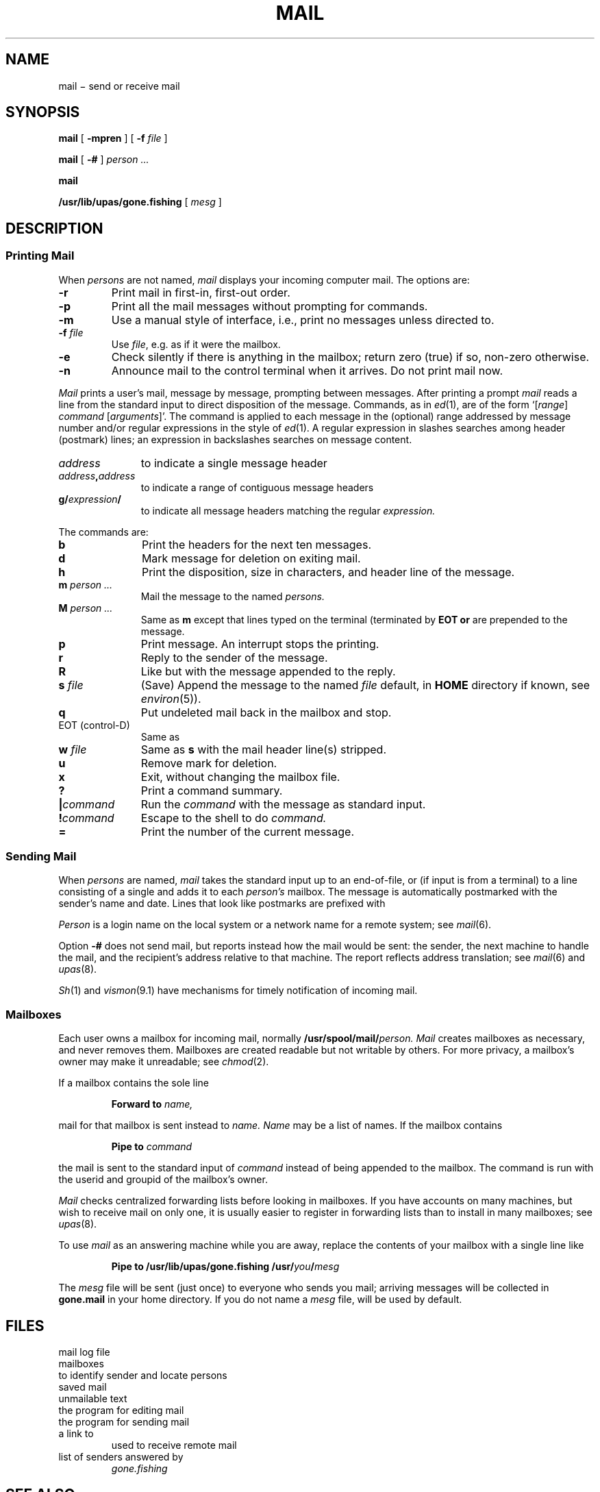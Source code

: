 .TH MAIL 1
.CT 1 comm_users
.SH NAME
mail \(mi  send or receive mail
.SH SYNOPSIS
.B mail
[
.B -mpren
]
[
.B -f
.I file
]
.PP
.B mail
[
.B -#
]
.I person ...
.PP
.B mail
.PP
.B /usr/lib/upas/gone.fishing
[
.I mesg
]
.SH DESCRIPTION
.SS "Printing Mail"
When
.I persons
are not named, 
.I mail 
displays your incoming computer mail.
The options are:
.TP
.B -r
Print mail in first-in, first-out order.
.PD 0
.TP
.B -p
Print all the mail messages without prompting for commands.
.TP
.B -m
Use a manual style of interface, i.e., print no messages unless directed to.
.TP
.BI -f " file"
Use
.IR file ,
e.g.
.LR mbox ,
as if it were the mailbox.
.TP
.B -e
Check silently if there is anything in the mailbox;
return zero (true) if so, non-zero otherwise.
.TP
.B -n
Announce mail to the control terminal when it arrives.
Do not print mail now.
.PD
.PP
.I Mail
prints a user's mail, message by message,
prompting between messages.
After printing a prompt
.I mail
reads a line from the standard input
to direct disposition of the message.
Commands, as in
.IR ed (1),
are of the form
.RI `[ range ]
.I command
.RI [ arguments ]'.
The command is applied to each message in the (optional) range
addressed by message number and/or regular expressions
in the style of
.IR ed (1).
A regular expression in slashes searches among header
(postmark) lines; an expression in backslashes searches on
message content.
.TP 1.1i
.I address
to indicate a single message header
.PD0
.TP
.IB address , address
to indicate a range of contiguous message headers
.TP
.BI g/ expression /
to indicate all message headers matching the regular
.I expression.
.PD
.PP
The commands are:
.PD 0
.TP 1.1i
.B b
Print the headers for the next ten messages.
.TP
.B d
Mark message for deletion on exiting mail.
.TP
.B h
Print the disposition, size in characters, and header line of the message.
.TP
.BI m " person ...
Mail the message to the named
.I persons.
.TP
.BI M " person ...
Same as
.BI m
except that lines typed
on the terminal (terminated by
.B EOT or 
.LR . )
are prepended to the message.
.TP
.B p
Print message.	An interrupt stops the printing.
.TP
.B r
Reply to the sender of the message.
.TP
.B R
Like 
.L r
but with the message
appended to the reply.
.TP
.BI s " file"
(Save) Append the message to the named
.I file
.RL ( mbox
default, in 
.B HOME 
directory if known, see
.IR environ (5)).
.TP
.B q
Put undeleted mail back in the mailbox and stop.
.TP
EOT (control-D)
Same as 
.LR q .
.TP
.BI w " file
Same as
.B s
with the mail header line(s) stripped.
.TP
.B u
Remove mark for deletion.
.TP
.B x
Exit, without changing the mailbox file.
.TP
.B ?
Print a command summary.
.TP
.BI | command
Run the
.I command
with the message as standard input.
.TP
.BI ! command
Escape to the shell to do
.I command.
.TP
.B \&=
Print the number of the current message.
.PD
.ne 5
.SS "Sending Mail
.PP
When
.I persons
are named,
.I mail
takes the standard input up to an end-of-file,
or (if input is from a terminal) to a line consisting of a single
.L .
and adds it to each
.I person's
mailbox.
The message is automatically postmarked with the
sender's name and date.
Lines that look like postmarks are
prefixed with 
.LR > .
.PP
.I Person
is a login name on the local system or a
network name for a remote system; see
.IR mail (6).
.PP
Option
.B -#
does not send mail, but reports instead
how the mail would be sent: the sender,
the next machine to handle the mail, and the recipient's
address relative to that machine.
The report reflects address translation; see
.IR mail (6)
and
.IR upas (8).
.PP
.IR Sh (1)
and
.IR vismon (9.1)
have mechanisms for timely notification of incoming mail.
.SS Mailboxes
Each user
owns a mailbox for incoming mail, normally
.BI /usr/spool/mail/ person.
.I Mail
creates mailboxes as necessary, and never removes them.
Mailboxes are created readable but not writable by others.
For more privacy, a mailbox's owner may make it unreadable; see
.IR chmod (2).
.PP
If a mailbox contains the sole line
.IP
.B Forward to
.I name,
.LP
mail for that mailbox is sent instead to
.I name.
.I Name
may be a list of names.
If the mailbox contains 
.IP
.B Pipe to
.I command
.LP
the mail is sent to the standard input of
.I command
instead of being appended to the mailbox.
The command is run with the userid and
groupid of the mailbox's owner.
.PP
.I Mail
checks centralized forwarding lists before looking in mailboxes.
If you have accounts on many machines, but wish to receive
mail on only one, it is usually easier to register
in forwarding lists than to install 
.L Forward to
in many mailboxes; see
.IR upas (8).
.PP
To use 
.I mail
as an answering machine while you are away,
replace the contents of your mailbox
with a single line like
.IP
.BI "Pipe to /usr/lib/upas/gone.fishing /usr/" you / mesg
.LP
The
.I mesg
file will be sent (just once) to everyone who
sends you mail; arriving messages will be collected in
.B gone.mail
in your home directory.
If you do not name a
.I mesg
file,
.FR /usr/lib/upas/gone.msg 
will be used by default.
.SH FILES
.TF /usr/spool/mail/mail.log
.TP
.F /usr/spool/mail/mail.log
mail log file
.TP
.F /usr/spool/mail/*
mailboxes
.TP
.F /etc/passwd
to identify sender and locate persons
.TP
.F $HOME/mbox
saved mail
.TP
.F $HOME/dead.letter
unmailable text
.TP
.F /usr/lib/upas/edmail
the program for editing mail
.TP
.F /usr/lib/upas/send
the program for sending mail
.TP
.F /bin/rmail
a link to
.FR /bin/mail ,
used to receive remote mail
.TP
.F /usr/lib/upas/gone.msg
.TP
.F $HOME/gone.mail
.TP
.F $HOME/gone.addrs
list of senders answered by
.I gone.fishing
.SH "SEE ALSO"
.IR write (1), 
.IR vismon (9.1), 
.IR uucp (1), 
.IR mail (6), 
.IR upas (8),
.IR smtp (8)
.SH BUGS
Long headers are truncated for header search.
